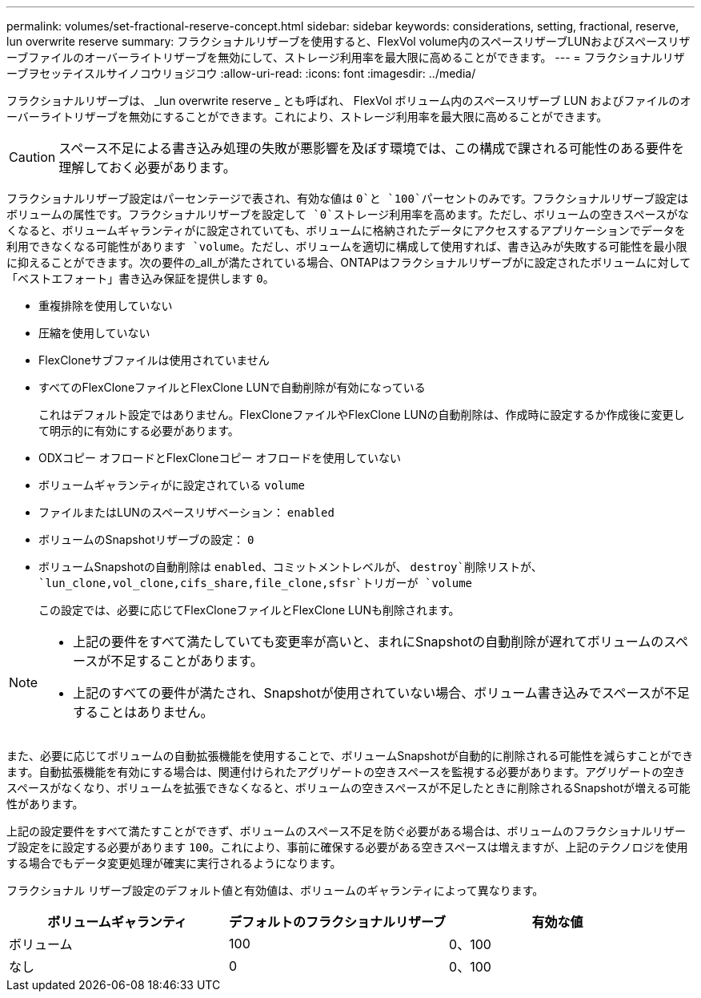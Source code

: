 ---
permalink: volumes/set-fractional-reserve-concept.html 
sidebar: sidebar 
keywords: considerations, setting, fractional, reserve, lun overwrite reserve 
summary: フラクショナルリザーブを使用すると、FlexVol volume内のスペースリザーブLUNおよびスペースリザーブファイルのオーバーライトリザーブを無効にして、ストレージ利用率を最大限に高めることができます。 
---
= フラクショナルリザーブヲセッテイスルサイノコウリョジコウ
:allow-uri-read: 
:icons: font
:imagesdir: ../media/


[role="lead"]
フラクショナルリザーブは、 _lun overwrite reserve _ とも呼ばれ、 FlexVol ボリューム内のスペースリザーブ LUN およびファイルのオーバーライトリザーブを無効にすることができます。これにより、ストレージ利用率を最大限に高めることができます。


CAUTION: スペース不足による書き込み処理の失敗が悪影響を及ぼす環境では、この構成で課される可能性のある要件を理解しておく必要があります。

フラクショナルリザーブ設定はパーセンテージで表され、有効な値は `0`と `100`パーセントのみです。フラクショナルリザーブ設定はボリュームの属性です。フラクショナルリザーブを設定して `0`ストレージ利用率を高めます。ただし、ボリュームの空きスペースがなくなると、ボリュームギャランティがに設定されていても、ボリュームに格納されたデータにアクセスするアプリケーションでデータを利用できなくなる可能性があります `volume`。ただし、ボリュームを適切に構成して使用すれば、書き込みが失敗する可能性を最小限に抑えることができます。次の要件の_all_が満たされている場合、ONTAPはフラクショナルリザーブがに設定されたボリュームに対して「ベストエフォート」書き込み保証を提供します `0`。

* 重複排除を使用していない
* 圧縮を使用していない
* FlexCloneサブファイルは使用されていません
* すべてのFlexCloneファイルとFlexClone LUNで自動削除が有効になっている
+
これはデフォルト設定ではありません。FlexCloneファイルやFlexClone LUNの自動削除は、作成時に設定するか作成後に変更して明示的に有効にする必要があります。

* ODXコピー オフロードとFlexCloneコピー オフロードを使用していない
* ボリュームギャランティがに設定されている `volume`
* ファイルまたはLUNのスペースリザベーション： `enabled`
* ボリュームのSnapshotリザーブの設定： `0`
* ボリュームSnapshotの自動削除は `enabled`、コミットメントレベルが、 `destroy`削除リストが、 `lun_clone,vol_clone,cifs_share,file_clone,sfsr`トリガーが `volume`
+
この設定では、必要に応じてFlexCloneファイルとFlexClone LUNも削除されます。



[NOTE]
====
* 上記の要件をすべて満たしていても変更率が高いと、まれにSnapshotの自動削除が遅れてボリュームのスペースが不足することがあります。
* 上記のすべての要件が満たされ、Snapshotが使用されていない場合、ボリューム書き込みでスペースが不足することはありません。


====
また、必要に応じてボリュームの自動拡張機能を使用することで、ボリュームSnapshotが自動的に削除される可能性を減らすことができます。自動拡張機能を有効にする場合は、関連付けられたアグリゲートの空きスペースを監視する必要があります。アグリゲートの空きスペースがなくなり、ボリュームを拡張できなくなると、ボリュームの空きスペースが不足したときに削除されるSnapshotが増える可能性があります。

上記の設定要件をすべて満たすことができず、ボリュームのスペース不足を防ぐ必要がある場合は、ボリュームのフラクショナルリザーブ設定をに設定する必要があります `100`。これにより、事前に確保する必要がある空きスペースは増えますが、上記のテクノロジを使用する場合でもデータ変更処理が確実に実行されるようになります。

フラクショナル リザーブ設定のデフォルト値と有効値は、ボリュームのギャランティによって異なります。

[cols="3*"]
|===
| ボリュームギャランティ | デフォルトのフラクショナルリザーブ | 有効な値 


 a| 
ボリューム
 a| 
100
 a| 
0、100



 a| 
なし
 a| 
0
 a| 
0、100

|===